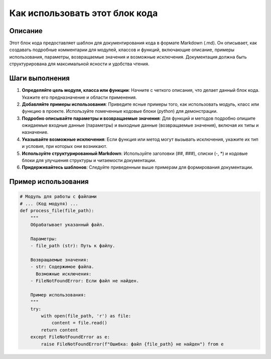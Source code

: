 Как использовать этот блок кода
=========================================================================================

Описание
-------------------------
Этот блок кода предоставляет шаблон для документирования кода в формате Markdown (.md).  Он описывает, как создавать подробные комментарии для модулей, классов и функций, включающие описание, примеры использования, параметры, возвращаемые значения и возможные исключения.  Документация должна быть структурирована для максимальной ясности и удобства чтения.

Шаги выполнения
-------------------------
1. **Определяйте цель модуля, класса или функции**: Начните с четкого описания, что делает данный блок кода. Укажите его предназначение и области применения.
2. **Добавляйте примеры использования**: Приведите ясные примеры того, как использовать модуль, класс или функцию в проекте.  Используйте помеченные кодовые блоки (`python`) для демонстрации.
3. **Подробно описывайте параметры и возвращаемые значения**: Для функций и методов подробно опишите ожидаемые входные данные (параметры) и выходные данные (возвращаемые значения), включая их типы и назначение.
4. **Указывайте возможные исключения**: Если функция или метод могут вызывать исключения, укажите их тип и условия, при которых они возникают.
5. **Используйте структурированный Markdown**:  Используйте заголовки (##, ###), списки (-, *) и кодовые блоки для улучшения структуры и читаемости документации.
6. **Придерживайтесь шаблонов**: Следуйте приведенным выше примерам для формирования документации.


Пример использования
-------------------------
.. code-block:: python

    # Модуль для работы с файлами
    # ... (Код модуля) ...
    def process_file(file_path):
        """
        Обрабатывает указанный файл.

        Параметры:
        - file_path (str): Путь к файлу.

        Возвращаемые значения:
        - str: Содержимое файла.
          Возможные исключения:
        - FileNotFoundError: Если файл не найден.

        Пример использования:
        """
        try:
            with open(file_path, 'r') as file:
                content = file.read()
            return content
        except FileNotFoundError as e:
            raise FileNotFoundError(f"Ошибка: файл {file_path} не найден") from e